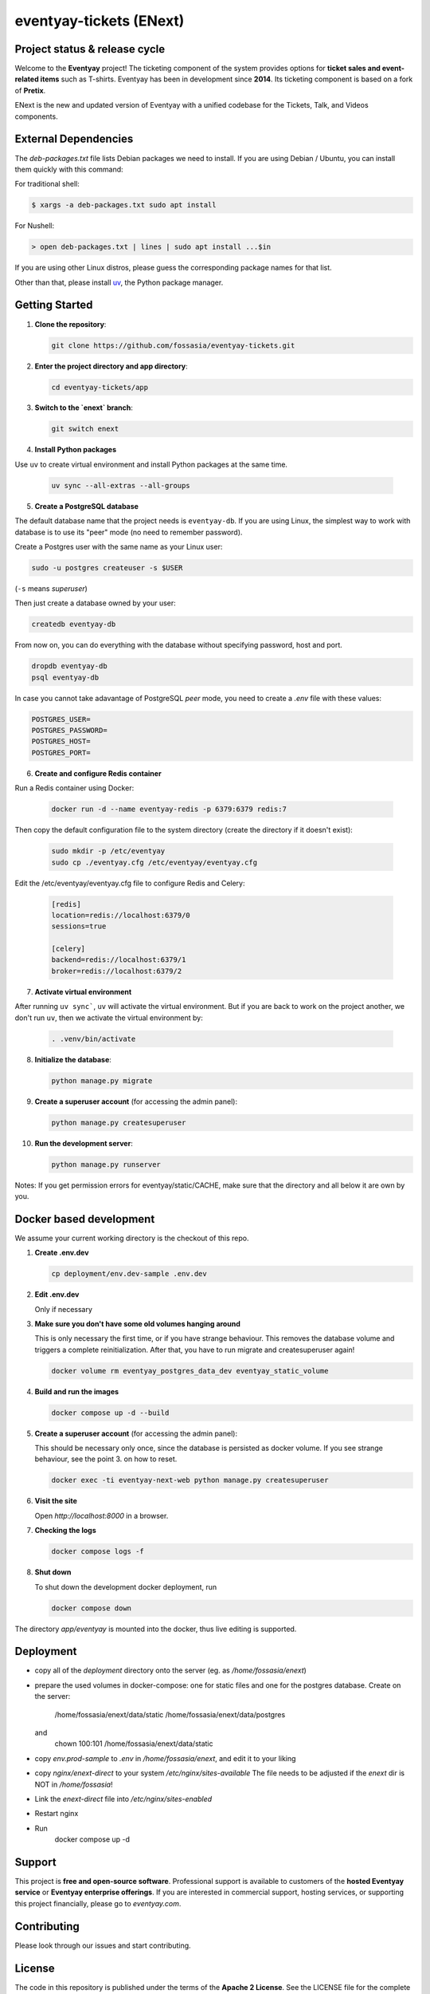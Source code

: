 eventyay-tickets (ENext)
========================

.. image:: https://codecov.io/gh/fossasia/eventyay-tickets/branch/master/graph/badge.svg
   :target: https://codecov.io/gh/pretix/pretix

Project status & release cycle
------------------------------

Welcome to the **Eventyay** project! The ticketing component of the system provides options for **ticket sales and event-related items** such as T-shirts. Eventyay has been in development since **2014**. Its ticketing component is based on a fork of **Pretix**.

ENext is the new and updated version of Eventyay with a unified codebase for the Tickets, Talk, and Videos components.

External Dependencies
---------------------

The *deb-packages.txt* file lists Debian packages we need to install.
If you are using Debian / Ubuntu, you can install them quickly with this command:

For traditional shell:

.. code-block:: bash

   $ xargs -a deb-packages.txt sudo apt install

For Nushell:

.. code-block:: nu

   > open deb-packages.txt | lines | sudo apt install ...$in


If you are using other Linux distros, please guess the corresponding package names for that list.

Other than that, please install `uv`_, the Python package manager.

Getting Started
---------------

1. **Clone the repository**:

   .. code-block:: bash

      git clone https://github.com/fossasia/eventyay-tickets.git

2. **Enter the project directory and app directory**:

   .. code-block:: bash

      cd eventyay-tickets/app

3. **Switch to the `enext` branch**:

   .. code-block:: bash

      git switch enext


4. **Install Python packages**

Use ``uv`` to create virtual environment and install Python packages at the same time.

  .. code-block:: sh

    uv sync --all-extras --all-groups


5. **Create a PostgreSQL database**

The default database name that the project needs is ``eventyay-db``. If you are using Linux, the simplest way
to work with database is to use its "peer" mode (no need to remember password).

Create a Postgres user with the same name as your Linux user:

.. code-block:: sh

   sudo -u postgres createuser -s $USER

(``-s`` means *superuser*)

Then just create a database owned by your user:

.. code-block:: sh

   createdb eventyay-db

From now on, you can do everything with the database without specifying password, host and port.

.. code-block:: sh

   dropdb eventyay-db
   psql eventyay-db

In case you cannot take adavantage of PostgreSQL *peer* mode, you need to create a *.env* file with these values:

.. code-block:: sh

   POSTGRES_USER=
   POSTGRES_PASSWORD=
   POSTGRES_HOST=
   POSTGRES_PORT=

6. **Create and configure Redis container**

Run a Redis container using Docker:

  .. code-block:: sh

   docker run -d --name eventyay-redis -p 6379:6379 redis:7

Then copy the default configuration file to the system directory (create the directory if it doesn't exist):

  .. code-block:: sh
   
   sudo mkdir -p /etc/eventyay
   sudo cp ./eventyay.cfg /etc/eventyay/eventyay.cfg

Edit the /etc/eventyay/eventyay.cfg file to configure Redis and Celery:

  .. code-block:: ini

   [redis]
   location=redis://localhost:6379/0
   sessions=true

   [celery]
   backend=redis://localhost:6379/1
   broker=redis://localhost:6379/2


7. **Activate virtual environment**

After running ``uv sync```, ``uv`` will activate the virtual environment. But if you are back
to work on the project another, we don't run ``uv``, then we activate the virtual environment by:


  .. code-block:: sh

    . .venv/bin/activate


8. **Initialize the database**:

   .. code-block:: bash

      python manage.py migrate

9. **Create a superuser account** (for accessing the admin panel):

   .. code-block:: bash

      python manage.py createsuperuser

10. **Run the development server**:

    .. code-block:: bash

       python manage.py runserver


Notes: If you get permission errors for eventyay/static/CACHE, make sure that the directory and
all below it are own by you.

Docker based development
------------------------

We assume your current working directory is the checkout of this repo.

1. **Create .env.dev**

   .. code-block:: bash

      cp deployment/env.dev-sample .env.dev

2. **Edit .env.dev**

   Only if necessary

3. **Make sure you don't have some old volumes hanging around**

   This is only necessary the first time, or if you have strange behaviour.
   This removes the database volume and triggers a complete reinitialization.
   After that, you have to run migrate and createsuperuser again!

   .. code-block:: bash

      docker volume rm eventyay_postgres_data_dev eventyay_static_volume

4. **Build and run the images**

   .. code-block:: bash

      docker compose up -d --build

5. **Create a superuser account** (for accessing the admin panel):

   This should be necessary only once, since the database is persisted 
   as docker volume. If you see strange behaviour, see the point 3.
   on how to reset.

   .. code-block:: bash

      docker exec -ti eventyay-next-web python manage.py createsuperuser

6. **Visit the site**

   Open `http://localhost:8000` in a browser.

7. **Checking the logs**

   .. code-block:: bash

      docker compose logs -f


8. **Shut down**

   To shut down the development docker deployment, run

   .. code-block:: bash

      docker compose down

The directory `app/eventyay` is mounted into the docker, thus live editing is supported.


Deployment
----------

* copy all of the `deployment` directory onto the server (eg. as `/home/fossasia/enext`)
* prepare the used volumes in docker-compose: one for static files and one for
  the postgres database. Create on the server:
        /home/fossasia/enext/data/static
        /home/fossasia/enext/data/postgres
  and
        chown 100:101 /home/fossasia/enext/data/static
* copy `env.prod-sample` to `.env` in `/home/fossasia/enext`, and edit it to your
  liking
* copy `nginx/enext-direct` to your system `/etc/nginx/sites-available`
  The file needs to be adjusted if the `enext` dir is NOT in `/home/fossasia`!
* Link the `enext-direct` file into `/etc/nginx/sites-enabled`
* Restart nginx
* Run
        docker compose up -d

Support
-------

This project is **free and open-source software**. Professional support is available to customers of the **hosted Eventyay service** or **Eventyay enterprise offerings**. If you are interested in commercial support, hosting services, or supporting this project financially, please go to `eventyay.com`.

Contributing
------------

Please look through our issues and start contributing.

License
-------

The code in this repository is published under the terms of the **Apache 2 License**.
See the LICENSE file for the complete license text.

This project is maintained by **FOSSASIA**. See the AUTHORS file for a list of all the awesome contributors of this project.

.. _uv: https://docs.astral.sh/uv/getting-started/installation/
.. _installation guide: https://docs.eventyay.com/en/latest/admin/installation/index.html
.. _eventyay.com: https://eventyay.com
.. _blog: https://blog.eventyay.com


